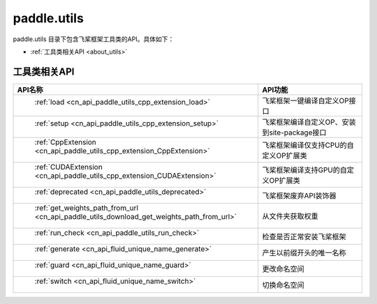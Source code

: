 .. _cn_overview_utils:

paddle.utils
---------------------

paddle.utils 目录下包含飞桨框架工具类的API。具体如下：

-  :ref:`工具类相关API <about_utils>`



.. _about_utils:

工具类相关API
::::::::::::::::::::

.. csv-table::
    :header: "API名称", "API功能"
    :widths: 10, 30

    " :ref:`load <cn_api_paddle_utils_cpp_extension_load>` ", "飞桨框架一键编译自定义OP接口"
    " :ref:`setup <cn_api_paddle_utils_cpp_extension_setup>` ", "飞桨框架编译自定义OP、安装到site-package接口"
    " :ref:`CppExtension <cn_api_paddle_utils_cpp_extension_CppExtension>` ", "飞桨框架编译仅支持CPU的自定义OP扩展类"
    " :ref:`CUDAExtension <cn_api_paddle_utils_cpp_extension_CUDAExtension>` ", "飞桨框架编译支持GPU的自定义OP扩展类"
    " :ref:`deprecated <cn_api_paddle_utils_deprecated>` ", "飞桨框架废弃API装饰器"
    " :ref:`get_weights_path_from_url <cn_api_paddle_utils_download_get_weights_path_from_url>` ", "从文件夹获取权重"
    " :ref:`run_check <cn_api_paddle_utils_run_check>` ", "检查是否正常安装飞桨框架"
    " :ref:`generate <cn_api_fluid_unique_name_generate>` ", "产生以前缀开头的唯一名称"
    " :ref:`guard <cn_api_fluid_unique_name_guard>` ", "更改命名空间"
    " :ref:`switch <cn_api_fluid_unique_name_switch>` ", "切换命名空间"
